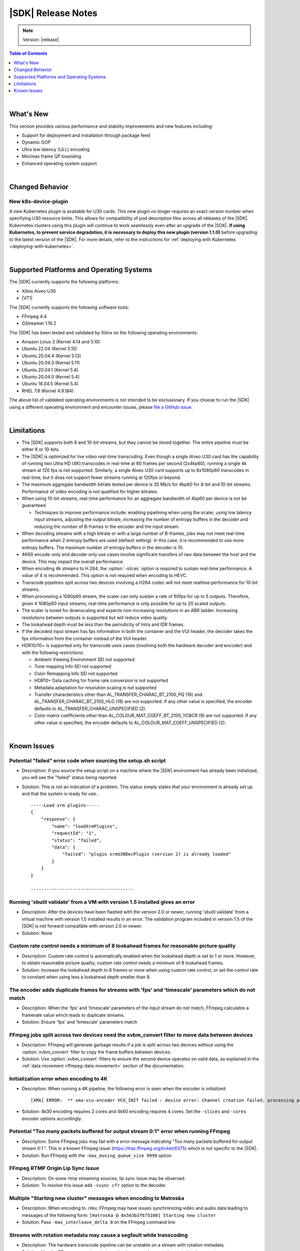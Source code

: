 ###################
|SDK| Release Notes
###################

.. note::
   Version: |release|

.. highlight:: none

.. contents:: Table of Contents
    :local:
    :depth: 1
.. .. section-numbering::

|

**********
What's New
**********

This version provides various performance and stability improvements and new features including:

- Support for deployment and installation through package feed
- Dynamic GOP
- Ultra low latency (ULL) encoding
- Min/max frame QP bounding
- Enhanced operating system support


|

****************
Changed Behavior
****************

New k8s-device-plugin
=====================
A new Kubernetes plugin is available for U30 cards. This new plugin no longer requires an exact version number when specifying U30 resource limits. This allows for compatibility of pod description files across all releases of the |SDK|. Kubernetes clusters using this plugin will continue to work seamlessly even after an upgrade of the |SDK|. **If using Kubernetes, to prevent service degradation, it is necessary to deploy this new plugin (version 1.1.0)**  before upgrading to the latest version of the |SDK|. For more details, refer to the instructions for :ref:`deploying with Kubernetes <deploying-with-kubernetes>`. 


|

*****************************************
Supported Platforms and Operating Systems
*****************************************

The |SDK| currently supports the following platforms:

- Xilinx Alveo U30
- |VT1|

The |SDK| currently supports the following software tools:

- FFmpeg 4.4
- GStreamer 1.16.2

The |SDK| has been tested and validated by Xilinx on the following operating environments:

- Amazon Linux 2 (Kernel 4.14 and 5.10)
- Ubuntu 22.04 (Kernel 5.15)
- Ubuntu 20.04.4 (Kernel 5.13)
- Ubuntu 20.04.3 (Kernel 5.11)
- Ubuntu 20.04.1 (Kernel 5.4)
- Ubuntu 20.04.0 (Kernel 5.4)
- Ubuntu 18.04.5 (Kernel 5.4)
- RHEL 7.8 (Kernel 4.9.184)

The above list of validated operating environments is not intended to be exclusionary. If you choose to run the |SDK| using a different operating environment and encounter issues, please `file a GitHub issue <https://github.com/Xilinx/video-sdk/issues>`_.


|

***********
Limitations
***********

- The |SDK| supports both 8 and 10-bit streams, but they cannot be mixed together. The entire pipeline must be either 8 or 10-bits.

- The |SDK| is optimized for live video real-time transcoding. Even though a single Alveo U30 card has the capability of running two Ultra HD (4K) transcodes in real-time at 60 frames per second (2x4kp60), running a single 4k stream at 120 fps is not supported. Similarly, a single Alveo U30 card supports up to 8x1080p60 transcodes in real-time, but it does not support fewer streams running at 120fps or beyond.

- The maximum aggregate bandwidth bitrate tested per device is 35 Mb/s for 4kp60 for 8-bit and 10-bit streams. Performance of video encoding is not qualified for higher bitrates.

- When using 10-bit streams, real-time performance for an aggregate bandwidth of 4kp60 per device is not be guaranteed. 

  + Techniques to improve performance include: enabling pipelining when using the scaler, using low latency input streams, adjusting the output bitrate, increasing the number of entropy buffers in the decoder and reducing the number of B-frames in the encoder and the input stream.

- When decoding streams with a high bitrate or with a large number of B-frames, jobs may not meet real-time performance when 2 entropy buffers are used (default setting). In this case, it is recommended to use more entropy buffers. The maximum number of entropy buffers in the decoder is 10.

- 4K60 encode-only and decode-only use cases involve significant transfers of raw data between the host and the device. This may impact the overall performance.

- When encoding 4k streams to H.264, the :option:`-slices` option is required to sustain real-time performance. A value of 4 is recommended. This option is not required when encoding to HEVC.

- Transcode pipelines split across two devices involving a H264 codec will not meet realtime performance for 10-bit streams.

- When processing a 1080p60 stream, the scaler can only sustain a rate of 60fps for up to 5 outputs. Therefore, given 4 1080p60 input streams, real-time performance is only possible for up to 20 scaled outputs.

- The scaler is tuned for downscaling and expects non-increasing resolutions in an ABR ladder. Increasing resolutions between outputs is supported but will reduce video quality.

- The lookahead depth must be less than the periodicity of Intra and IDR frames.

- If the decoded input stream has fps information in both the container and the VUI header, the decoder takes the fps information from the container instead of the VUI header.

- HDR10/10+ is supported only for transcode uses cases (involving both the hardware decoder and encoder) and with the following restrictions:

  + Ambient Viewing Environment SEI not supported
  + Tone mapping Info SEI not supported
  + Color Remapping Info SEI not supported
  + HDR10+ Data caching for frame rate conversion is not supported
  + Metadata adaptation for resolution scaling is not supported
  + Transfer characteristics other than AL_TRANSFER_CHARAC_BT_2100_PQ (16) and AL_TRANSFER_CHARAC_BT_2100_HLG (18) are not supported. If any other value is specified, the encoder defaults to AL_TRANSFER_CHARAC_UNSPECIFIED (2). 
  + Color matrix coefficients other than AL_COLOUR_MAT_COEFF_BT_2100_YCBCR (9) are not supported. If any other value is specified, the encoder defaults to AL_COLOUR_MAT_COEFF_UNSPECIFIED (2).

|

************
Known Issues
************

Potential "failed" error code when sourcing the setup.sh script
===============================================================
.. https://jira.xilinx.com/browse/CR-1139665

- Description: If you source the setup script on a machine where the |SDK| environment has already been initialized, you will see the "failed" status being reported. 

- Solution: This is not an indication of a problem. This status simply states that your environment is already set up and that the system is ready for use.::
    
    -----Load xrm plugins-----
    {
        "response": {
            "name": "loadXrmPlugins",
            "requestId": "1",
            "status": "failed",
            "data": {
                "failed": "plugin xrmU30DecPlugin (version 2) is already loaded"
            }
        }
    }
    
    ---------------------------------------


Running 'xbutil validate' from a VM with version 1.5 installed gives an error
=============================================================================

- Description: After the devices have been flashed with the version 2.0 or newer, running 'xbutil validate' from a virtual machine with version 1.5 installed results in an error. The validation program included in version 1.5 of the |SDK| is not forward compatible with version 2.0 or newer.

- Solution: None 


Custom rate control needs a minimum of 8 lookahead frames for reasonable picture quality
========================================================================================
.. https://jira.xilinx.com/browse/CR-1127435

- Description: Custom rate control is automatically enabled when the lookahead depth is set to 1 or more. However, to obtain reasonable picture quality, custom rate control needs a minimum of 8 lookahead frames.

- Solution: Increase the lookahead depth to 8 frames or more when using custom rate control, or set the control rate to constant when using less a lookahead depth smaller than 8.


The encoder adds duplicate frames for streams with 'fps' and 'timescale' parameters which do not match
======================================================================================================
.. https://jira.xilinx.com/browse/CR-1113049

- Description: When the ‘fps’ and ‘timescale’ parameters of the input stream do not match, FFmpeg calculates a framerate value which leads to duplicate streams.

- Solution: Ensure  'fps' and 'timescale' parameters match


FFmpeg jobs split across two devices need the xvbm_convert filter to move data between devices
==============================================================================================
.. https://jira.xilinx.com/browse/CR-1107581

- Description: FFmpeg will generate garbage results if a job is split across two devices without using the :option:`xvbm_convert` filter to copy the frame buffers between devices. 

- Solution: Use :option:`xvbm_convert` filters to ensure the second device operates on valid data, as explained in the :ref:`data movement <ffmpeg-data-movement>` section of the documentation.


Initialization error when encoding to 4K
========================================
.. https://jira.xilinx.com/browse/CR-1116058
.. https://jira.xilinx.com/browse/CR-1143721

- Description: When running a 4K pipeline, the following error is seen when the encoder is initialized::

  [XMA] ERROR:  ** xma-vcu-encoder VCU_INIT failed : device error: Channel creation failed, processing power of the available cores insufficient.

- Solution: 4k30 encoding requires 2 cores and 4k60 encoding requires 4 cores. Set the ``-slices`` and ``-cores`` encoder options accordingly.


Potential "Too many packets buffered for output stream 0:1" error when running FFmpeg
=====================================================================================
.. https://jira.xilinx.com/browse/CR-1110063

- Description: Some FFmpeg jobs may fail with a error message indicating "Too many packets buffered for output stream 0:1.". This is a known FFmpeg issue (https://trac.ffmpeg.org/ticket/6375) which is not specific to the |SDK|.

- Solution: Run FFmpeg with the ``-max_muxing_queue_size 9999`` option


FFmpeg RTMP Origin Lip Sync Issue
=================================
.. https://jira.xilinx.com/browse/CR-1137599

- Description: On some rtmp streaming sources, lip sync issue may be observed.

- Solution: To resolve this issue add ``-vsync cfr`` option to the decoder.


Multiple "Starting new cluster" messages when encoding to Matroska
==================================================================
.. https://jira.xilinx.com/browse/CR-1092967

- Description: When encoding to .mkv, FFmpeg may have issues synchronizing video and audio data leading to messages of the following form: ``[matroska @ 0x563b3f675100] Starting new cluster``

- Solution: Pass ``-max_interleave_delta 0`` on the FFmpeg command line


Streams with rotation metadata may cause a segfault while transcoding
=====================================================================
.. https://jira.xilinx.com/browse/CR-1093015
.. https://jira.xilinx.com/browse/CR-1092997

- Description: The hardware transcode pipeline can be unstable on a stream with rotation metadata.

- Solution: Use the FFmpeg ``-noautorotate`` option in cases where rotation metadata is present. 
  

Abrupt termination of FFmpeg processes may cause video resources to not be released correctly
=============================================================================================
.. https://jira.xilinx.com/browse/CR-1092946

- Description: Rerunning FFmpeg after abrutly terminating previous runs gives an "xrm_allocation: resource allocation failed" error message indicating that there are not enough video resources available to run this job on the Xilinx device.

- Solution: Users should terminate all running FFmpeg processes before exiting their shell. Otherwise, a SIGHUP will be sent to the running FFmpeg processes and this may result in an unhandled signal leading to non-graceful termination and video resources will not be released correctly.


.. _rhel-subscription:


GStreamer package installation failure on RHEL due to dependencies
==================================================================
- Description: Package installation may fail as it is required to have an active RHEL subscription to download packages from RHEL's repositories.

- Solution: Get a subscription to RHEL and re-run the installation. Refer to https://access.redhat.com/solutions/253273


..
  ------------
  
  © Copyright 2020-2023, Advanced Micro Devices, Inc.
  
  Licensed under the Apache License, Version 2.0 (the "License"); you may not use this file except in compliance with the License. You may obtain a copy of the License at
  
  http://www.apache.org/licenses/LICENSE-2.0
  
  Unless required by applicable law or agreed to in writing, software distributed under the License is distributed on an "AS IS" BASIS, WITHOUT WARRANTIES OR CONDITIONS OF ANY KIND, either express or implied. See the License for the specific language governing permissions and limitations under the License.

